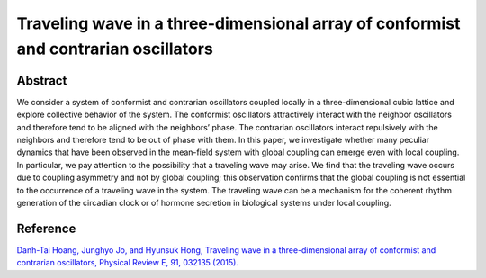 Traveling wave in a three-dimensional array of conformist and contrarian oscillators
=============================================================================================

Abstract
-----------------------------
We consider a system of conformist and contrarian oscillators coupled locally in a three-dimensional cubic lattice and explore collective behavior of the system. The conformist oscillators attractively interact with the neighbor oscillators and therefore tend to be aligned with the neighbors’ phase. The contrarian oscillators interact repulsively with the neighbors and therefore tend to be out of phase with them. In this paper, we investigate whether many peculiar dynamics that have been observed in the mean-field system with global coupling can emerge even with local coupling. In particular, we pay attention to the possibility that a traveling wave may arise. We find that the traveling wave occurs due to coupling asymmetry and not by global coupling; this observation confirms that the global coupling is not essential to the occurrence of a traveling wave in the system. The traveling wave can be a mechanism for the coherent rhythm generation of the circadian clock or of hormone secretion in biological systems under local coupling.

Reference
----------------------------
`Danh-Tai Hoang, Junghyo Jo, and Hyunsuk Hong, Traveling wave in a three-dimensional array of conformist and contrarian oscillators, Physical Review E, 91, 032135 (2015). <https://journals.aps.org/pre/abstract/10.1103/PhysRevE.91.032135>`_

